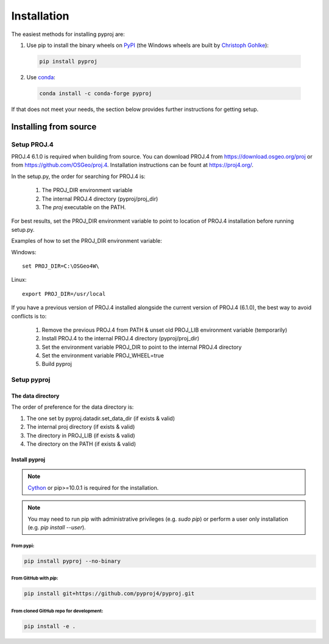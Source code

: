 .. highlight:: shell

============
Installation
============

The easiest methods for installing pyproj are:

1. Use pip to install the binary wheels on `PyPI <https://pypi.org/project/pyproj/>`__
   (the Windows wheels are built by `Christoph Gohlke <https://www.lfd.uci.edu/~gohlke/pythonlibs/>`__):

  .. code-block:: bash
    
      pip install pyproj

2. Use `conda <https://conda.io/en/latest/>`__:

  .. code-block:: bash

      conda install -c conda-forge pyproj

If that does not meet your needs, the section below provides further instructions
for getting setup.


Installing from source
======================

Setup PROJ.4
------------

PROJ.4 6.1.0 is required when building from source.
You can download PROJ.4 from https://download.osgeo.org/proj
or from https://github.com/OSGeo/proj.4. 
Installation instructions can be fount at https://proj4.org/.

In the setup.py, the order for searching for PROJ.4 is:

    1. The PROJ_DIR environment variable
    2. The internal PROJ.4 directory (pyproj/proj_dir)
    3. The `proj` executable on the PATH.

For best results, set the PROJ_DIR environment variable to 
point to location of PROJ.4 installation before running setup.py.

Examples of how to set the PROJ_DIR environment variable:

Windows::
    
    set PROJ_DIR=C:\OSGeo4W\

Linux::

    export PROJ_DIR=/usr/local

If you have a previous version of PROJ.4 installed alongside the current
version of PROJ.4 (6.1.0), the best way to avoid conflicts is to:

    1. Remove the previous PROJ.4 from PATH & unset old PROJ_LIB environment variable (temporarily)
    2. Install PROJ.4 to the internal PROJ.4 directory (pyproj/proj_dir)
    3. Set the environment variable PROJ_DIR to point to the internal PROJ.4 directory
    4. Set the environment variable PROJ_WHEEL=true
    5. Build pyproj

Setup pyproj
------------

The data directory
~~~~~~~~~~~~~~~~~~

The order of preference for the data directory is:

1. The one set by pyproj.datadir.set_data_dir (if exists & valid)
2. The internal proj directory (if exists & valid)
3. The directory in PROJ_LIB (if exists & valid)
4. The directory on the PATH (if exists & valid)

Install pyproj
~~~~~~~~~~~~~~

.. note:: `Cython <http://cython.org/>`_ or pip>=10.0.1 is required for the installation.

.. note:: You may need to run pip with administrative privileges (e.g. `sudo pip`) or
          perform a user only installation (e.g. `pip install --user`).


From pypi:
^^^^^^^^^^

.. code-block:: bash
    
    pip install pyproj --no-binary


From GitHub with `pip`:
^^^^^^^^^^^^^^^^^^^^^^^

.. code-block:: bash

    pip install git+https://github.com/pyproj4/pyproj.git

From cloned GitHub repo for development:
^^^^^^^^^^^^^^^^^^^^^^^^^^^^^^^^^^^^^^^^

.. code-block:: bash

    pip install -e .
